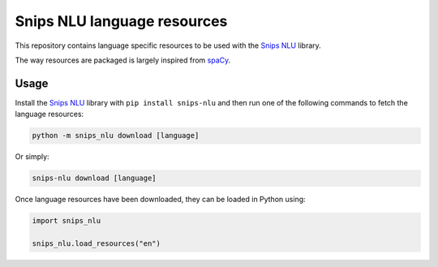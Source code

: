 Snips NLU language resources
============================

This repository contains language specific resources to be used with the `Snips NLU`_ library.

The way resources are packaged is largely inspired from `spaCy`_.

Usage
-----

Install the `Snips NLU`_ library with ``pip install snips-nlu`` and then run one of the following commands to fetch the language resources:

.. code-block:: sh

    python -m snips_nlu download [language]

Or simply:

.. code-block:: sh
    
    snips-nlu download [language]

Once language resources have been downloaded, they can be loaded in Python using:

.. code-block:: python

	import snips_nlu

	snips_nlu.load_resources("en")



.. _Snips NLU: https://github.com/snipsco/snips-nlu
.. _spacy: https://github.com/explosion/spaCy-models